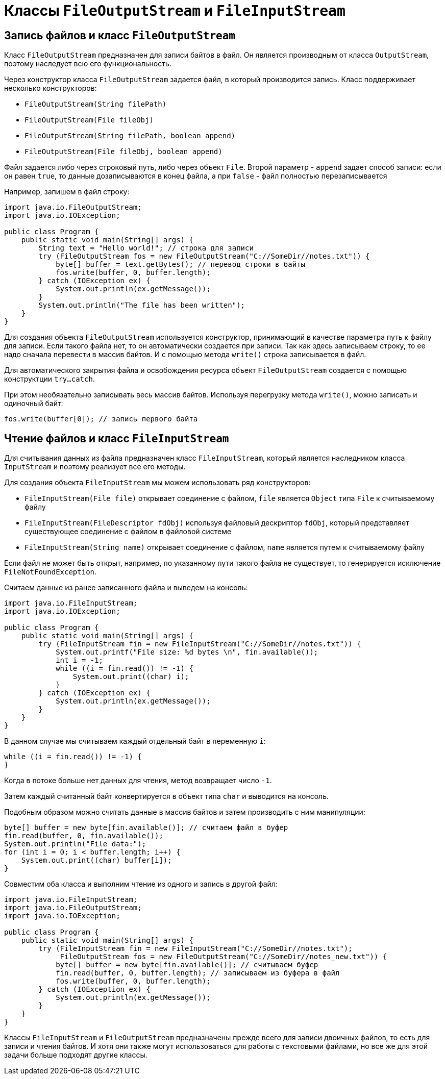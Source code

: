 = Классы `FileOutputStream` и `FileInputStream`

== Запись файлов и класс `FileOutputStream`

Класс `FileOutputStream` предназначен для записи байтов в файл. Он является производным от класса `OutputStream`, поэтому наследует всю его функциональность.

Через конструктор класса `FileOutputStream` задается файл, в который производится запись. Класс поддерживает несколько конструкторов:

* `FileOutputStream(String filePath)`
* `FileOutputStream(File fileObj)`
* `FileOutputStream(String filePath, boolean append)`
* `FileOutputStream(File fileObj, boolean append)`

Файл задается либо через строковый путь, либо через объект `File`. Второй параметр - `append` задает способ записи: eсли он равен `true`, то данные дозаписываются в конец файла, а при `false` - файл полностью перезаписывается

Например, запишем в файл строку:

[source, java]
----
import java.io.FileOutputStream;
import java.io.IOException;

public class Program {
    public static void main(String[] args) {
        String text = "Hello world!"; // строка для записи
        try (FileOutputStream fos = new FileOutputStream("C://SomeDir//notes.txt")) {
            byte[] buffer = text.getBytes(); // перевод строки в байты
            fos.write(buffer, 0, buffer.length);
        } catch (IOException ex) {
            System.out.println(ex.getMessage());
        }
        System.out.println("The file has been written");
    }
}
----

Для создания объекта `FileOutputStream` используется конструктор, принимающий в качестве параметра путь к файлу для записи. Если такого файла нет, то он автоматически создается при записи. Так как здесь записываем строку, то ее надо сначала перевести в массив байтов. И с помощью метода `write()` строка записывается в файл.

Для автоматического закрытия файла и освобождения ресурса объект `FileOutputStream` создается с помощью конструктции `try...catch`.

При этом необязательно записывать весь массив байтов. Используя перегрузку метода `write()`, можно записать и одиночный байт:

[source, java]
----
fos.write(buffer[0]); // запись первого байта
----

== Чтение файлов и класс `FileInputStream`

Для считывания данных из файла предназначен класс `FileInputStream`, который является наследником класса `InputStream` и поэтому реализует все его методы.

Для создания объекта `FileInputStream` мы можем использовать ряд конструкторов:

* `FileInputStream(File file)` открывает соединение с файлом, `file` является `Object` типа `File` к считываемому файлу
* `​​FileInputStream(FileDescriptor fdObj)` используя файловый дескриптор `fdObj`, который представляет существующее соединение с файлом в файловой системе
* `FileInputStream(String name)` открывает соединение с файлом, `name` является путем к считываемому файлу

Если файл не может быть открыт, например, по указанному пути такого файла не существует, то генерируется исключение `FileNotFoundException`.

Считаем данные из ранее записанного файла и выведем на консоль:

[source, java]
----
import java.io.FileInputStream;
import java.io.IOException;

public class Program {
    public static void main(String[] args) {
        try (FileInputStream fin = new FileInputStream("C://SomeDir//notes.txt")) {
            System.out.printf("File size: %d bytes \n", fin.available());
            int i = -1;
            while ((i = fin.read()) != -1) {
                System.out.print((char) i);
            }
        } catch (IOException ex) {
            System.out.println(ex.getMessage());
        }
    }
}
----

В данном случае мы считываем каждый отдельный байт в переменную `i`:

[source, java]
----
while ((i = fin.read()) != -1) {
}
----

Когда в потоке больше нет данных для чтения, метод возвращает число `-1`.

Затем каждый считанный байт конвертируется в объект типа `char` и выводится на консоль.

Подобным образом можно считать данные в массив байтов и затем производить с ним манипуляции:

[source, java]
----
byte[] buffer = new byte[fin.available()]; // считаем файл в буфер
fin.read(buffer, 0, fin.available());
System.out.println("File data:");
for (int i = 0; i < buffer.length; i++) {
    System.out.print((char) buffer[i]);
}
----

Совместим оба класса и выполним чтение из одного и запись в другой файл:

[source, java]
----
import java.io.FileInputStream;
import java.io.FileOutputStream;
import java.io.IOException;

public class Program {
    public static void main(String[] args) {
        try (FileInputStream fin = new FileInputStream("C://SomeDir//notes.txt");
             FileOutputStream fos = new FileOutputStream("C://SomeDir//notes_new.txt")) {
            byte[] buffer = new byte[fin.available()]; // считываем буфер
            fin.read(buffer, 0, buffer.length); // записываем из буфера в файл
            fos.write(buffer, 0, buffer.length);
        } catch (IOException ex) {
            System.out.println(ex.getMessage());
        }
    }
}
----

Классы `FileInputStream` и `FileOutputStream` предназначены прежде всего для записи двоичных файлов, то есть для записи и чтения байтов. И хотя они также могут использоваться для работы с текстовыми файлами, но все же для этой задачи больше подходят другие классы.
